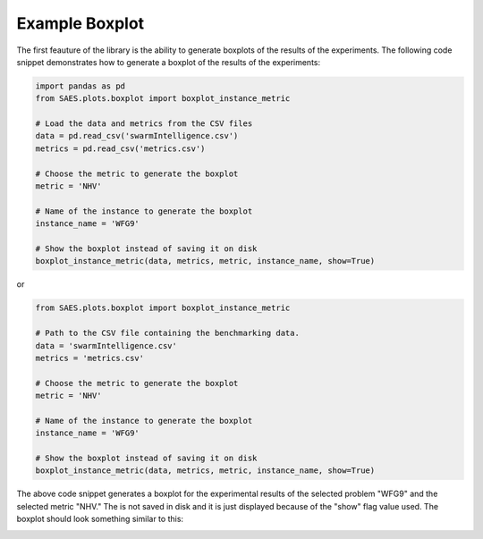 Example Boxplot
===============

.. contents:: Table of Contents
   :depth: 2
   :local:

The first feauture of the library is the ability to generate boxplots of the results of the experiments. The following code snippet demonstrates how to generate a boxplot of the results of the experiments:

.. code-block:: python

    import pandas as pd
    from SAES.plots.boxplot import boxplot_instance_metric

    # Load the data and metrics from the CSV files
    data = pd.read_csv('swarmIntelligence.csv')
    metrics = pd.read_csv('metrics.csv')

    # Choose the metric to generate the boxplot
    metric = 'NHV'

    # Name of the instance to generate the boxplot
    instance_name = 'WFG9'

    # Show the boxplot instead of saving it on disk
    boxplot_instance_metric(data, metrics, metric, instance_name, show=True)

or 

.. code-block:: python

    from SAES.plots.boxplot import boxplot_instance_metric

    # Path to the CSV file containing the benchmarking data.
    data = 'swarmIntelligence.csv'
    metrics = 'metrics.csv'

    # Choose the metric to generate the boxplot
    metric = 'NHV'

    # Name of the instance to generate the boxplot
    instance_name = 'WFG9'
    
    # Show the boxplot instead of saving it on disk
    boxplot_instance_metric(data, metrics, metric, instance_name, show=True)

The above code snippet generates a boxplot for the experimental results of the selected problem "WFG9" and the selected metric "NHV." The is not saved in disk and it is just displayed because of the "show" flag value used. The boxplot should look something similar to this:

.. image:: WFG9.png
   :alt: NHV boxplot
   :width: 100%
   :align: center
